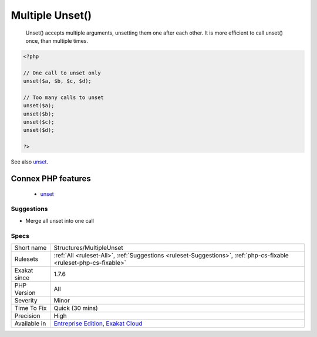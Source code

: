 .. _structures-multipleunset:

.. _multiple-unset():

Multiple Unset()
++++++++++++++++

  Unset() accepts multiple arguments, unsetting them one after each other. It is more efficient to call unset() once, than multiple times.

.. code-block:: php
   
   <?php
   
   // One call to unset only
   unset($a, $b, $c, $d);
   
   // Too many calls to unset
   unset($a);
   unset($b);
   unset($c);
   unset($d);
   
   ?>

See also `unset <https://www.php.net/unset>`_.

Connex PHP features
-------------------

  + `unset <https://php-dictionary.readthedocs.io/en/latest/dictionary/unset.ini.html>`_


Suggestions
___________

* Merge all unset into one call




Specs
_____

+--------------+-------------------------------------------------------------------------------------------------------------------------+
| Short name   | Structures/MultipleUnset                                                                                                |
+--------------+-------------------------------------------------------------------------------------------------------------------------+
| Rulesets     | :ref:`All <ruleset-All>`, :ref:`Suggestions <ruleset-Suggestions>`, :ref:`php-cs-fixable <ruleset-php-cs-fixable>`      |
+--------------+-------------------------------------------------------------------------------------------------------------------------+
| Exakat since | 1.7.6                                                                                                                   |
+--------------+-------------------------------------------------------------------------------------------------------------------------+
| PHP Version  | All                                                                                                                     |
+--------------+-------------------------------------------------------------------------------------------------------------------------+
| Severity     | Minor                                                                                                                   |
+--------------+-------------------------------------------------------------------------------------------------------------------------+
| Time To Fix  | Quick (30 mins)                                                                                                         |
+--------------+-------------------------------------------------------------------------------------------------------------------------+
| Precision    | High                                                                                                                    |
+--------------+-------------------------------------------------------------------------------------------------------------------------+
| Available in | `Entreprise Edition <https://www.exakat.io/entreprise-edition>`_, `Exakat Cloud <https://www.exakat.io/exakat-cloud/>`_ |
+--------------+-------------------------------------------------------------------------------------------------------------------------+


